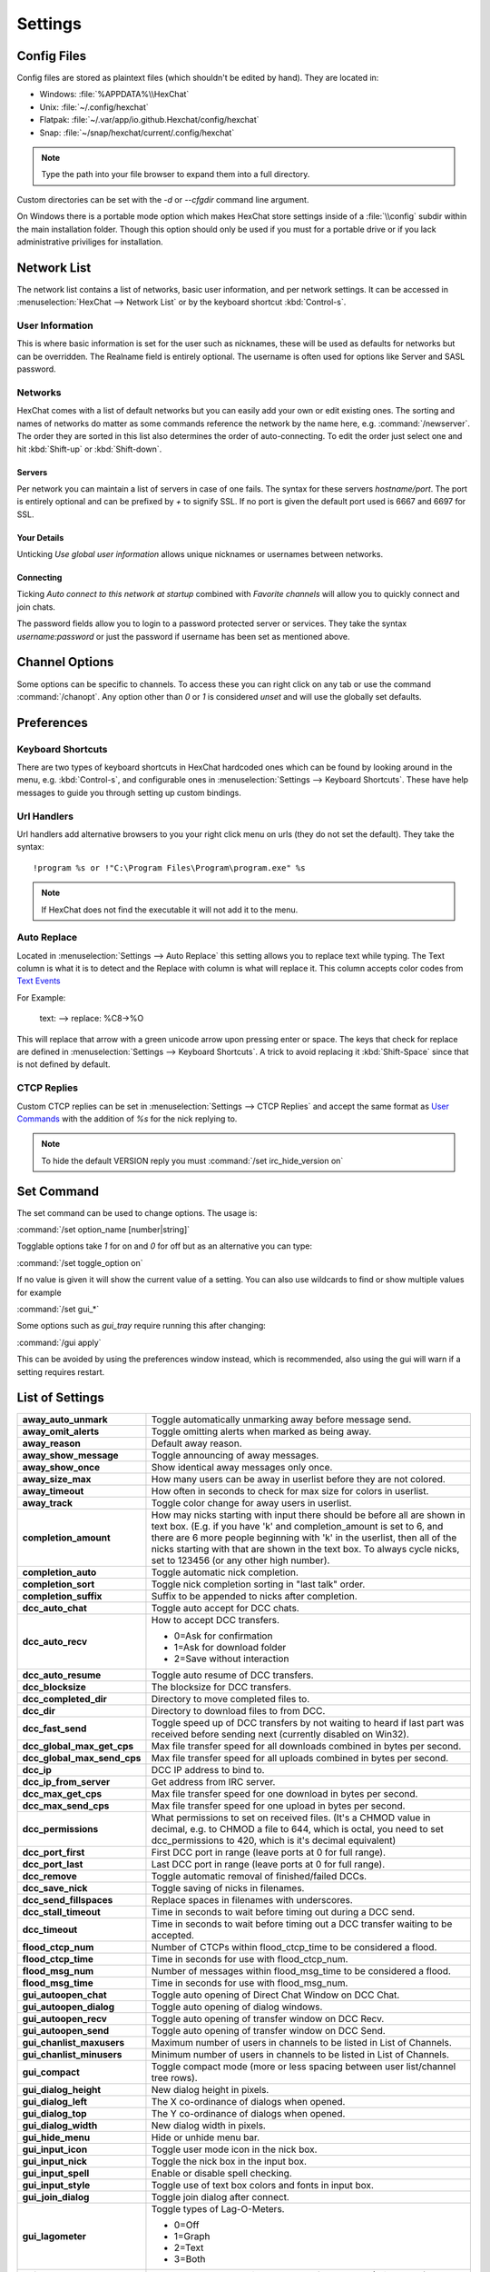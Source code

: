 Settings
========

Config Files
------------

Config files are stored as plaintext files (which shouldn't be edited by hand). They are located in:

- Windows: :file:`%APPDATA%\\HexChat`
- Unix: :file:`~/.config/hexchat`
- Flatpak: :file:`~/.var/app/io.github.Hexchat/config/hexchat`
- Snap: :file:`~/snap/hexchat/current/.config/hexchat`

.. note::

    Type the path into your file browser to expand them into a full directory.

Custom directories can be set with the `-d` or `--cfgdir` command line argument.

On Windows there is a portable mode option which makes HexChat store settings inside of a :file:`\\config` subdir within the main installation folder. Though this option should only be used if you must for a portable drive or if you lack administrative priviliges for installation.

Network List
------------

The network list contains a list of networks, basic user information, and per network settings. It can be accessed in :menuselection:`HexChat --> Network List` or by the keyboard shortcut :kbd:`Control-s`.

User Information
~~~~~~~~~~~~~~~~

This is where basic information is set for the user such as nicknames, these will be used as defaults for networks but can be overridden. The Realname field is entirely optional. The username is often used for options like Server and SASL password.

Networks
~~~~~~~~

HexChat comes with a list of default networks but you can easily add your own or edit existing ones. The sorting and names of networks do matter as some commands reference the network by the name here, e.g. :command:`/newserver`. The order they are sorted in this list also determines the order of auto-connecting. To edit the order just select one and hit :kbd:`Shift-up` or :kbd:`Shift-down`.


Servers
^^^^^^^

Per network you can maintain a list of servers in case of one fails. The syntax for these servers *hostname/port*. The port is entirely optional and can be prefixed by *+* to signify SSL. If no port is given the default port used is 6667 and 6697 for SSL.

Your Details
^^^^^^^^^^^^

Unticking *Use global user information* allows unique nicknames or usernames between networks.

Connecting
^^^^^^^^^^

Ticking *Auto connect to this network at startup* combined with *Favorite channels* will allow you to quickly connect and join chats.

The password fields allow you to login to a password protected server or services. They take the syntax *username:password* or just the password if username has been set as mentioned above.

.. seealso::

    See the `FAQ <faq.html#why-does-hexchat-join-channels-before-identifying>`_ if you have trouble identifying before join.

Channel Options
---------------

Some options can be specific to channels. To access these you can right click on any tab or use the command :command:`/chanopt`. Any option other than *0* or *1* is considered *unset* and will use the globally set defaults.

Preferences
-----------

Keyboard Shortcuts
~~~~~~~~~~~~~~~~~~

There are two types of keyboard shortcuts in HexChat hardcoded ones which can be found by looking around in the menu, e.g. :kbd:`Control-s`, and configurable ones in :menuselection:`Settings --> Keyboard Shortcuts`. These have help messages to guide you through setting up custom bindings.

Url Handlers
~~~~~~~~~~~~

Url handlers add alternative browsers to you your right click menu on urls (they do not set the default). They take the syntax::

    !program %s or !"C:\Program Files\Program\program.exe" %s

.. note::

    If HexChat does not find the executable it will not add it to the menu.

Auto Replace
~~~~~~~~~~~~

Located in :menuselection:`Settings --> Auto Replace` this setting allows you to replace text while typing. The Text column is what it is to detect and the Replace with column is what will replace it. This column accepts color codes from `Text Events <appearance.html#text-events>`_

For Example:

    text: -->  replace: %C8→%O

This will replace that arrow with a green unicode arrow upon pressing enter or space. The keys that check for replace are defined in :menuselection:`Settings --> Keyboard Shortcuts`. A trick to avoid replacing it :kbd:`Shift-Space` since that is not defined by default.

CTCP Replies
~~~~~~~~~~~~

Custom CTCP replies can be set in :menuselection:`Settings --> CTCP Replies` and accept the same format as `User Commands <commands.html#user-commands>`_ with the addition of *%s* for the nick replying to.

.. note::

    To hide the default VERSION reply you must :command:`/set irc_hide_version on`

Set Command
-----------

The set command can be used to change options. The usage is:

:command:`/set option_name [number|string]`

Togglable options take *1* for on and *0* for off but as an alternative you can type:

:command:`/set toggle_option on`

If no value is given it will show the current value of a setting. You can also use wildcards
to find or show multiple values for example

:command:`/set gui_*`

Some options such as *gui_tray* require running this after changing:

:command:`/gui apply`

This can be avoided by using the preferences window instead, which is recommended, also using the gui will warn if a setting requires restart.


.. _settings_list:

List of Settings
----------------

+------------------------------------+-------------------------------------------------------------------------------------------------------------------------------------------------------------------------------------------------------------------------------------------------------------------+
| **away\_auto\_unmark**             | Toggle automatically unmarking away before message send.                                                                                                                                                                                                          |
+------------------------------------+-------------------------------------------------------------------------------------------------------------------------------------------------------------------------------------------------------------------------------------------------------------------+
| **away\_omit\_alerts**             | Toggle omitting alerts when marked as being away.                                                                                                                                                                                                                 |
+------------------------------------+-------------------------------------------------------------------------------------------------------------------------------------------------------------------------------------------------------------------------------------------------------------------+
| **away\_reason**                   | Default away reason.                                                                                                                                                                                                                                              |
+------------------------------------+-------------------------------------------------------------------------------------------------------------------------------------------------------------------------------------------------------------------------------------------------------------------+
| **away\_show\_message**            | Toggle announcing of away messages.                                                                                                                                                                                                                               |
+------------------------------------+-------------------------------------------------------------------------------------------------------------------------------------------------------------------------------------------------------------------------------------------------------------------+
| **away\_show\_once**               | Show identical away messages only once.                                                                                                                                                                                                                           |
+------------------------------------+-------------------------------------------------------------------------------------------------------------------------------------------------------------------------------------------------------------------------------------------------------------------+
| **away\_size\_max**                | How many users can be away in userlist before they are not colored.                                                                                                                                                                                               |
+------------------------------------+-------------------------------------------------------------------------------------------------------------------------------------------------------------------------------------------------------------------------------------------------------------------+
| **away\_timeout**                  | How often in seconds to check for max size for colors in userlist.                                                                                                                                                                                                |
+------------------------------------+-------------------------------------------------------------------------------------------------------------------------------------------------------------------------------------------------------------------------------------------------------------------+
| **away\_track**                    | Toggle color change for away users in userlist.                                                                                                                                                                                                                   |
+------------------------------------+-------------------------------------------------------------------------------------------------------------------------------------------------------------------------------------------------------------------------------------------------------------------+
| **completion\_amount**             | How may nicks starting with input there should be before all are shown in text box.                                                                                                                                                                               |
|                                    | (E.g. if you have 'k' and completion\_amount is set to 6, and there are 6 more people beginning with 'k' in the userlist, then all of the nicks starting with that are shown in the text box. To always cycle nicks, set to 123456 (or any other high number).    |
+------------------------------------+-------------------------------------------------------------------------------------------------------------------------------------------------------------------------------------------------------------------------------------------------------------------+
| **completion\_auto**               | Toggle automatic nick completion.                                                                                                                                                                                                                                 |
+------------------------------------+-------------------------------------------------------------------------------------------------------------------------------------------------------------------------------------------------------------------------------------------------------------------+
| **completion\_sort**               | Toggle nick completion sorting in "last talk" order.                                                                                                                                                                                                              |
+------------------------------------+-------------------------------------------------------------------------------------------------------------------------------------------------------------------------------------------------------------------------------------------------------------------+
| **completion\_suffix**             | Suffix to be appended to nicks after completion.                                                                                                                                                                                                                  |
+------------------------------------+-------------------------------------------------------------------------------------------------------------------------------------------------------------------------------------------------------------------------------------------------------------------+
| **dcc\_auto\_chat**                | Toggle auto accept for DCC chats.                                                                                                                                                                                                                                 |
+------------------------------------+-------------------------------------------------------------------------------------------------------------------------------------------------------------------------------------------------------------------------------------------------------------------+
| **dcc\_auto\_recv**                | How to accept DCC transfers.                                                                                                                                                                                                                                      |
|                                    |                                                                                                                                                                                                                                                                   |
|                                    | - 0=Ask for confirmation                                                                                                                                                                                                                                          |
|                                    | - 1=Ask for download folder                                                                                                                                                                                                                                       |
|                                    | - 2=Save without interaction                                                                                                                                                                                                                                      |
+------------------------------------+-------------------------------------------------------------------------------------------------------------------------------------------------------------------------------------------------------------------------------------------------------------------+
| **dcc\_auto\_resume**              | Toggle auto resume of DCC transfers.                                                                                                                                                                                                                              |
+------------------------------------+-------------------------------------------------------------------------------------------------------------------------------------------------------------------------------------------------------------------------------------------------------------------+
| **dcc\_blocksize**                 | The blocksize for DCC transfers.                                                                                                                                                                                                                                  |
+------------------------------------+-------------------------------------------------------------------------------------------------------------------------------------------------------------------------------------------------------------------------------------------------------------------+
| **dcc\_completed\_dir**            | Directory to move completed files to.                                                                                                                                                                                                                             |
+------------------------------------+-------------------------------------------------------------------------------------------------------------------------------------------------------------------------------------------------------------------------------------------------------------------+
| **dcc\_dir**                       | Directory to download files to from DCC.                                                                                                                                                                                                                          |
+------------------------------------+-------------------------------------------------------------------------------------------------------------------------------------------------------------------------------------------------------------------------------------------------------------------+
| **dcc\_fast\_send**                | Toggle speed up of DCC transfers by not waiting to heard if last part was received before sending next (currently disabled on Win32).                                                                                                                             |
+------------------------------------+-------------------------------------------------------------------------------------------------------------------------------------------------------------------------------------------------------------------------------------------------------------------+
| **dcc\_global\_max\_get\_cps**     | Max file transfer speed for all downloads combined in bytes per second.                                                                                                                                                                                           |
+------------------------------------+-------------------------------------------------------------------------------------------------------------------------------------------------------------------------------------------------------------------------------------------------------------------+
| **dcc\_global\_max\_send\_cps**    | Max file transfer speed for all uploads combined in bytes per second.                                                                                                                                                                                             |
+------------------------------------+-------------------------------------------------------------------------------------------------------------------------------------------------------------------------------------------------------------------------------------------------------------------+
| **dcc\_ip**                        | DCC IP address to bind to.                                                                                                                                                                                                                                        |
+------------------------------------+-------------------------------------------------------------------------------------------------------------------------------------------------------------------------------------------------------------------------------------------------------------------+
| **dcc\_ip\_from\_server**          | Get address from IRC server.                                                                                                                                                                                                                                      |
+------------------------------------+-------------------------------------------------------------------------------------------------------------------------------------------------------------------------------------------------------------------------------------------------------------------+
| **dcc\_max\_get\_cps**             | Max file transfer speed for one download in bytes per second.                                                                                                                                                                                                     |
+------------------------------------+-------------------------------------------------------------------------------------------------------------------------------------------------------------------------------------------------------------------------------------------------------------------+
| **dcc\_max\_send\_cps**            | Max file transfer speed for one upload in bytes per second.                                                                                                                                                                                                       |
+------------------------------------+-------------------------------------------------------------------------------------------------------------------------------------------------------------------------------------------------------------------------------------------------------------------+
| **dcc\_permissions**               | What permissions to set on received files.                                                                                                                                                                                                                        |
|                                    | (It's a CHMOD value in decimal, e.g. to CHMOD a file to 644, which is octal, you need to set dcc\_permissions to 420, which is it's decimal equivalent)                                                                                                           |
+------------------------------------+-------------------------------------------------------------------------------------------------------------------------------------------------------------------------------------------------------------------------------------------------------------------+
| **dcc\_port\_first**               | First DCC port in range (leave ports at 0 for full range).                                                                                                                                                                                                        |
+------------------------------------+-------------------------------------------------------------------------------------------------------------------------------------------------------------------------------------------------------------------------------------------------------------------+
| **dcc\_port\_last**                | Last DCC port in range (leave ports at 0 for full range).                                                                                                                                                                                                         |
+------------------------------------+-------------------------------------------------------------------------------------------------------------------------------------------------------------------------------------------------------------------------------------------------------------------+
| **dcc\_remove**                    | Toggle automatic removal of finished/failed DCCs.                                                                                                                                                                                                                 |
+------------------------------------+-------------------------------------------------------------------------------------------------------------------------------------------------------------------------------------------------------------------------------------------------------------------+
| **dcc\_save\_nick**                | Toggle saving of nicks in filenames.                                                                                                                                                                                                                              |
+------------------------------------+-------------------------------------------------------------------------------------------------------------------------------------------------------------------------------------------------------------------------------------------------------------------+
| **dcc\_send\_fillspaces**          | Replace spaces in filenames with underscores.                                                                                                                                                                                                                     |
+------------------------------------+-------------------------------------------------------------------------------------------------------------------------------------------------------------------------------------------------------------------------------------------------------------------+
| **dcc\_stall\_timeout**            | Time in seconds to wait before timing out during a DCC send.                                                                                                                                                                                                      |
+------------------------------------+-------------------------------------------------------------------------------------------------------------------------------------------------------------------------------------------------------------------------------------------------------------------+
| **dcc\_timeout**                   | Time in seconds to wait before timing out a DCC transfer waiting to be accepted.                                                                                                                                                                                  |
+------------------------------------+-------------------------------------------------------------------------------------------------------------------------------------------------------------------------------------------------------------------------------------------------------------------+
| **flood\_ctcp\_num**               | Number of CTCPs within flood\_ctcp\_time to be considered a flood.                                                                                                                                                                                                |
+------------------------------------+-------------------------------------------------------------------------------------------------------------------------------------------------------------------------------------------------------------------------------------------------------------------+
| **flood\_ctcp\_time**              | Time in seconds for use with flood\_ctcp\_num.                                                                                                                                                                                                                    |
+------------------------------------+-------------------------------------------------------------------------------------------------------------------------------------------------------------------------------------------------------------------------------------------------------------------+
| **flood\_msg\_num**                | Number of messages within flood\_msg\_time to be considered a flood.                                                                                                                                                                                              |
+------------------------------------+-------------------------------------------------------------------------------------------------------------------------------------------------------------------------------------------------------------------------------------------------------------------+
| **flood\_msg\_time**               | Time in seconds for use with flood\_msg\_num.                                                                                                                                                                                                                     |
+------------------------------------+-------------------------------------------------------------------------------------------------------------------------------------------------------------------------------------------------------------------------------------------------------------------+
| **gui\_autoopen\_chat**            | Toggle auto opening of Direct Chat Window on DCC Chat.                                                                                                                                                                                                            |
+------------------------------------+-------------------------------------------------------------------------------------------------------------------------------------------------------------------------------------------------------------------------------------------------------------------+
| **gui\_autoopen\_dialog**          | Toggle auto opening of dialog windows.                                                                                                                                                                                                                            |
+------------------------------------+-------------------------------------------------------------------------------------------------------------------------------------------------------------------------------------------------------------------------------------------------------------------+
| **gui\_autoopen\_recv**            | Toggle auto opening of transfer window on DCC Recv.                                                                                                                                                                                                               |
+------------------------------------+-------------------------------------------------------------------------------------------------------------------------------------------------------------------------------------------------------------------------------------------------------------------+
| **gui\_autoopen\_send**            | Toggle auto opening of transfer window on DCC Send.                                                                                                                                                                                                               |
+------------------------------------+-------------------------------------------------------------------------------------------------------------------------------------------------------------------------------------------------------------------------------------------------------------------+
| **gui\_chanlist\_maxusers**        | Maximum number of users in channels to be listed in List of Channels.                                                                                                                                                                                             |
+------------------------------------+-------------------------------------------------------------------------------------------------------------------------------------------------------------------------------------------------------------------------------------------------------------------+
| **gui\_chanlist\_minusers**        | Minimum number of users in channels to be listed in List of Channels.                                                                                                                                                                                             |
+------------------------------------+-------------------------------------------------------------------------------------------------------------------------------------------------------------------------------------------------------------------------------------------------------------------+
| **gui\_compact**                   | Toggle compact mode (more or less spacing between user list/channel tree rows).                                                                                                                                                                                   |
+------------------------------------+-------------------------------------------------------------------------------------------------------------------------------------------------------------------------------------------------------------------------------------------------------------------+
| **gui\_dialog\_height**            | New dialog height in pixels.                                                                                                                                                                                                                                      |
+------------------------------------+-------------------------------------------------------------------------------------------------------------------------------------------------------------------------------------------------------------------------------------------------------------------+
| **gui\_dialog\_left**              | The X co-ordinance of dialogs when opened.                                                                                                                                                                                                                        |
+------------------------------------+-------------------------------------------------------------------------------------------------------------------------------------------------------------------------------------------------------------------------------------------------------------------+
| **gui\_dialog\_top**               | The Y co-ordinance of dialogs when opened.                                                                                                                                                                                                                        |
+------------------------------------+-------------------------------------------------------------------------------------------------------------------------------------------------------------------------------------------------------------------------------------------------------------------+
| **gui\_dialog\_width**             | New dialog width in pixels.                                                                                                                                                                                                                                       |
+------------------------------------+-------------------------------------------------------------------------------------------------------------------------------------------------------------------------------------------------------------------------------------------------------------------+
| **gui\_hide\_menu**                | Hide or unhide menu bar.                                                                                                                                                                                                                                          |
+------------------------------------+-------------------------------------------------------------------------------------------------------------------------------------------------------------------------------------------------------------------------------------------------------------------+
| **gui\_input\_icon**               | Toggle user mode icon in the nick box.                                                                                                                                                                                                                            |
+------------------------------------+-------------------------------------------------------------------------------------------------------------------------------------------------------------------------------------------------------------------------------------------------------------------+
| **gui\_input\_nick**               | Toggle the nick box in the input box.                                                                                                                                                                                                                             |
+------------------------------------+-------------------------------------------------------------------------------------------------------------------------------------------------------------------------------------------------------------------------------------------------------------------+
| **gui\_input\_spell**              | Enable or disable spell checking.                                                                                                                                                                                                                                 |
+------------------------------------+-------------------------------------------------------------------------------------------------------------------------------------------------------------------------------------------------------------------------------------------------------------------+
| **gui\_input\_style**              | Toggle use of text box colors and fonts in input box.                                                                                                                                                                                                             |
+------------------------------------+-------------------------------------------------------------------------------------------------------------------------------------------------------------------------------------------------------------------------------------------------------------------+
| **gui\_join\_dialog**              | Toggle join dialog after connect.                                                                                                                                                                                                                                 |
+------------------------------------+-------------------------------------------------------------------------------------------------------------------------------------------------------------------------------------------------------------------------------------------------------------------+
| **gui\_lagometer**                 | Toggle types of Lag-O-Meters.                                                                                                                                                                                                                                     |
|                                    |                                                                                                                                                                                                                                                                   |
|                                    | - 0=Off                                                                                                                                                                                                                                                           |
|                                    | - 1=Graph                                                                                                                                                                                                                                                         |
|                                    | - 2=Text                                                                                                                                                                                                                                                          |
|                                    | - 3=Both                                                                                                                                                                                                                                                          |
+------------------------------------+-------------------------------------------------------------------------------------------------------------------------------------------------------------------------------------------------------------------------------------------------------------------+
| **gui\_lang**                      | Set GUI language. Possible values are from 0 to 50 (Win32 only).                                                                                                                                                                                                  |
+------------------------------------+-------------------------------------------------------------------------------------------------------------------------------------------------------------------------------------------------------------------------------------------------------------------+
| **gui\_mode\_buttons**             | Toggle mode buttons.                                                                                                                                                                                                                                              |
+------------------------------------+-------------------------------------------------------------------------------------------------------------------------------------------------------------------------------------------------------------------------------------------------------------------+
| **gui\_pane\_left\_size**          | Change size left pane.                                                                                                                                                                                                                                            |
+------------------------------------+-------------------------------------------------------------------------------------------------------------------------------------------------------------------------------------------------------------------------------------------------------------------+
| **gui\_pane\_right\_size**         | Change size right pane.                                                                                                                                                                                                                                           |
+------------------------------------+-------------------------------------------------------------------------------------------------------------------------------------------------------------------------------------------------------------------------------------------------------------------+
| **gui\_pane\_divider\_position**   | Saves position of divider when channel switcher and user list are on the same side.                                                                                                                                                                               |
+------------------------------------+-------------------------------------------------------------------------------------------------------------------------------------------------------------------------------------------------------------------------------------------------------------------+
| **gui\_pane\_right\_size\_min**    | FIXME                                                                                                                                                                                                                                                             |
+------------------------------------+-------------------------------------------------------------------------------------------------------------------------------------------------------------------------------------------------------------------------------------------------------------------+
| **gui\_quit\_dialog**              | Toggle quit dialog.                                                                                                                                                                                                                                               |
+------------------------------------+-------------------------------------------------------------------------------------------------------------------------------------------------------------------------------------------------------------------------------------------------------------------+
| **gui\_slist\_fav**                | Toggle showing favorites only in network list.                                                                                                                                                                                                                    |
+------------------------------------+-------------------------------------------------------------------------------------------------------------------------------------------------------------------------------------------------------------------------------------------------------------------+
| **gui\_slist\_select**             | The number of the server to select by default in the server list starting at 0. (E.g. to select the 67th server, set it to 66)                                                                                                                                    |
+------------------------------------+-------------------------------------------------------------------------------------------------------------------------------------------------------------------------------------------------------------------------------------------------------------------+
| **gui\_slist\_skip**               | Toggle server list on startup.                                                                                                                                                                                                                                    |
+------------------------------------+-------------------------------------------------------------------------------------------------------------------------------------------------------------------------------------------------------------------------------------------------------------------+
| **gui\_tab\_chans**                | Open channels in tabs instead of windows.                                                                                                                                                                                                                         |
+------------------------------------+-------------------------------------------------------------------------------------------------------------------------------------------------------------------------------------------------------------------------------------------------------------------+
| **gui\_tab\_dialogs**              | Open dialogs in tabs instead of windows.                                                                                                                                                                                                                          |
+------------------------------------+-------------------------------------------------------------------------------------------------------------------------------------------------------------------------------------------------------------------------------------------------------------------+
| **gui\_tab\_dots**                 | Toggle dotted lines in the channel tree.                                                                                                                                                                                                                          |
+------------------------------------+-------------------------------------------------------------------------------------------------------------------------------------------------------------------------------------------------------------------------------------------------------------------+
| **gui\_tab\_icons**                | Toggle channel tree icons.                                                                                                                                                                                                                                        |
+------------------------------------+-------------------------------------------------------------------------------------------------------------------------------------------------------------------------------------------------------------------------------------------------------------------+
| **gui\_tab\_layout**               | Use treeview or tabs.                                                                                                                                                                                                                                             |
|                                    |                                                                                                                                                                                                                                                                   |
|                                    | - 0=Tabs                                                                                                                                                                                                                                                          |
|                                    | - 2=Treeview                                                                                                                                                                                                                                                      |
+------------------------------------+-------------------------------------------------------------------------------------------------------------------------------------------------------------------------------------------------------------------------------------------------------------------+
| **gui\_tab\_newtofront**           | When to focus new tabs.                                                                                                                                                                                                                                           |
|                                    |                                                                                                                                                                                                                                                                   |
|                                    | - 0=Never                                                                                                                                                                                                                                                         |
|                                    | - 1=Always                                                                                                                                                                                                                                                        |
|                                    | - 2=Only on requested tabs                                                                                                                                                                                                                                        |
+------------------------------------+-------------------------------------------------------------------------------------------------------------------------------------------------------------------------------------------------------------------------------------------------------------------+
| **gui\_tab\_pos**                  | Set position of tabs.                                                                                                                                                                                                                                             |
|                                    |                                                                                                                                                                                                                                                                   |
|                                    | - 1=Left-Upper                                                                                                                                                                                                                                                    |
|                                    | - 2=Left                                                                                                                                                                                                                                                          |
|                                    | - 3=Right-Upper                                                                                                                                                                                                                                                   |
|                                    | - 4=Right                                                                                                                                                                                                                                                         |
|                                    | - 5=Top                                                                                                                                                                                                                                                           |
|                                    | - 6=Bottom                                                                                                                                                                                                                                                        |
|                                    | - 7=Hidden                                                                                                                                                                                                                                                        |
+------------------------------------+-------------------------------------------------------------------------------------------------------------------------------------------------------------------------------------------------------------------------------------------------------------------+
| **gui\_tab\_server**               | Open an extra tab for server messages.                                                                                                                                                                                                                            |
+------------------------------------+-------------------------------------------------------------------------------------------------------------------------------------------------------------------------------------------------------------------------------------------------------------------+
| **gui\_tab\_small**                | Set small tabs.                                                                                                                                                                                                                                                   |
|                                    |                                                                                                                                                                                                                                                                   |
|                                    | - 0=Off                                                                                                                                                                                                                                                           |
|                                    | - 1=Small tabs                                                                                                                                                                                                                                                    |
|                                    | - 2=Extra small tabs                                                                                                                                                                                                                                              |
+------------------------------------+-------------------------------------------------------------------------------------------------------------------------------------------------------------------------------------------------------------------------------------------------------------------+
| **gui\_tab\_sort**                 | Toggle alphabetical sorting of tabs.                                                                                                                                                                                                                              |
+------------------------------------+-------------------------------------------------------------------------------------------------------------------------------------------------------------------------------------------------------------------------------------------------------------------+
| **gui\_tab\_trunc**                | Number or letters to shorten tab names to.                                                                                                                                                                                                                        |
+------------------------------------+-------------------------------------------------------------------------------------------------------------------------------------------------------------------------------------------------------------------------------------------------------------------+
| **gui\_tab\_utils**                | Open utils in tabs instead of windows.                                                                                                                                                                                                                            |
+------------------------------------+-------------------------------------------------------------------------------------------------------------------------------------------------------------------------------------------------------------------------------------------------------------------+
| **gui\_throttlemeter**             | Toggle types of throttle meters.                                                                                                                                                                                                                                  |
|                                    |                                                                                                                                                                                                                                                                   |
|                                    | - 0=Off                                                                                                                                                                                                                                                           |
|                                    | - 1=Graph                                                                                                                                                                                                                                                         |
|                                    | - 2=Text                                                                                                                                                                                                                                                          |
|                                    | - 3=Both                                                                                                                                                                                                                                                          |
+------------------------------------+-------------------------------------------------------------------------------------------------------------------------------------------------------------------------------------------------------------------------------------------------------------------+
| **gui\_topicbar**                  | Toggle topic bar.                                                                                                                                                                                                                                                 |
+------------------------------------+-------------------------------------------------------------------------------------------------------------------------------------------------------------------------------------------------------------------------------------------------------------------+
| **gui\_tray**                      | Enable system tray icon.                                                                                                                                                                                                                                          |
+------------------------------------+-------------------------------------------------------------------------------------------------------------------------------------------------------------------------------------------------------------------------------------------------------------------+
| **gui\_tray\_away**                | Automatically mark away/back when the tray is toggled.                                                                                                                                                                                                            |
+------------------------------------+-------------------------------------------------------------------------------------------------------------------------------------------------------------------------------------------------------------------------------------------------------------------+
| **gui\_tray\_blink**               | Toggle tray icon blinking or using static images.                                                                                                                                                                                                                 |
+------------------------------------+-------------------------------------------------------------------------------------------------------------------------------------------------------------------------------------------------------------------------------------------------------------------+
| **gui\_tray\_close**               | Close to tray.                                                                                                                                                                                                                                                    |
+------------------------------------+-------------------------------------------------------------------------------------------------------------------------------------------------------------------------------------------------------------------------------------------------------------------+
| **gui\_tray\_minimize**            | Minimize to tray.                                                                                                                                                                                                                                                 |
+------------------------------------+-------------------------------------------------------------------------------------------------------------------------------------------------------------------------------------------------------------------------------------------------------------------+
| **gui\_tray\_quiet**               | Only show tray balloons when hidden or iconified.                                                                                                                                                                                                                 |
+------------------------------------+-------------------------------------------------------------------------------------------------------------------------------------------------------------------------------------------------------------------------------------------------------------------+
| **gui\_ulist\_buttons**            | Toggle userlist buttons.                                                                                                                                                                                                                                          |
+------------------------------------+-------------------------------------------------------------------------------------------------------------------------------------------------------------------------------------------------------------------------------------------------------------------+
| **gui\_ulist\_count**              | Toggle displaying user count on top of the user list.                                                                                                                                                                                                             |
+------------------------------------+-------------------------------------------------------------------------------------------------------------------------------------------------------------------------------------------------------------------------------------------------------------------+
| **gui\_ulist\_doubleclick**        | Command to run upon double click of user in userlist.                                                                                                                                                                                                             |
+------------------------------------+-------------------------------------------------------------------------------------------------------------------------------------------------------------------------------------------------------------------------------------------------------------------+
| **gui\_ulist\_hide**               | Hides userlist.                                                                                                                                                                                                                                                   |
+------------------------------------+-------------------------------------------------------------------------------------------------------------------------------------------------------------------------------------------------------------------------------------------------------------------+
| **gui\_ulist\_icons**              | Toggle use of icons instead of text symbols in user list.                                                                                                                                                                                                         |
+------------------------------------+-------------------------------------------------------------------------------------------------------------------------------------------------------------------------------------------------------------------------------------------------------------------+
| **gui\_ulist\_pos**                | Set userlist position.                                                                                                                                                                                                                                            |
|                                    |                                                                                                                                                                                                                                                                   |
|                                    | - 1=Left-Upper                                                                                                                                                                                                                                                    |
|                                    | - 2=Left-Lower                                                                                                                                                                                                                                                    |
|                                    | - 3=Right-Upper                                                                                                                                                                                                                                                   |
|                                    | - 4=Right-Lower                                                                                                                                                                                                                                                   |
+------------------------------------+-------------------------------------------------------------------------------------------------------------------------------------------------------------------------------------------------------------------------------------------------------------------+
| **gui\_ulist\_resizable**          | Toggle resizable userlist.                                                                                                                                                                                                                                        |
+------------------------------------+-------------------------------------------------------------------------------------------------------------------------------------------------------------------------------------------------------------------------------------------------------------------+
| **gui\_ulist\_show\_hosts**        | Toggle user's hosts displaying in userlist. (requires irc_who_join)                                                                                                                                                                                               |
+------------------------------------+-------------------------------------------------------------------------------------------------------------------------------------------------------------------------------------------------------------------------------------------------------------------+
| **gui\_ulist\_sort**               | How to sort users in the userlist.                                                                                                                                                                                                                                |
|                                    |                                                                                                                                                                                                                                                                   |
|                                    | - 0=A-Z with Ops first                                                                                                                                                                                                                                            |
|                                    | - 1=A-Z                                                                                                                                                                                                                                                           |
|                                    | - 2=A-Z with Ops last                                                                                                                                                                                                                                             |
|                                    | - 3=Z-A                                                                                                                                                                                                                                                           |
|                                    | - 4=Unsorted                                                                                                                                                                                                                                                      |
+------------------------------------+-------------------------------------------------------------------------------------------------------------------------------------------------------------------------------------------------------------------------------------------------------------------+
| **gui\_ulist\_style**              | Toggle use of text box colors and fonts in userlist.                                                                                                                                                                                                              |
+------------------------------------+-------------------------------------------------------------------------------------------------------------------------------------------------------------------------------------------------------------------------------------------------------------------+
| **gui\_url\_mod**                  | How to handle URLs when clicked. (And what to hold.)                                                                                                                                                                                                              |
|                                    |                                                                                                                                                                                                                                                                   |
|                                    | - 0=Left Click Only                                                                                                                                                                                                                                               |
|                                    | - 1=Shift                                                                                                                                                                                                                                                         |
|                                    | - 2=Caps Lock                                                                                                                                                                                                                                                     |
|                                    | - 4=CTRL                                                                                                                                                                                                                                                          |
|                                    | - 8=ALT                                                                                                                                                                                                                                                           |
+------------------------------------+-------------------------------------------------------------------------------------------------------------------------------------------------------------------------------------------------------------------------------------------------------------------+
| **gui\_usermenu**                  | Toggle editable usermenu.                                                                                                                                                                                                                                         |
+------------------------------------+-------------------------------------------------------------------------------------------------------------------------------------------------------------------------------------------------------------------------------------------------------------------+
| **gui\_win\_height**               | Main window height in pixels.                                                                                                                                                                                                                                     |
+------------------------------------+-------------------------------------------------------------------------------------------------------------------------------------------------------------------------------------------------------------------------------------------------------------------+
| **gui\_win\_left**                 | The X co-ordinance of main window when opened.                                                                                                                                                                                                                    |
+------------------------------------+-------------------------------------------------------------------------------------------------------------------------------------------------------------------------------------------------------------------------------------------------------------------+
| **gui\_win\_modes**                | Show channel modes in title bar.                                                                                                                                                                                                                                  |
+------------------------------------+-------------------------------------------------------------------------------------------------------------------------------------------------------------------------------------------------------------------------------------------------------------------+
| **gui\_win\_save**                 | Toggles saving of state on exit.                                                                                                                                                                                                                                  |
+------------------------------------+-------------------------------------------------------------------------------------------------------------------------------------------------------------------------------------------------------------------------------------------------------------------+
| **gui\_win\_state**                | Default state of the main window.                                                                                                                                                                                                                                 |
|                                    |                                                                                                                                                                                                                                                                   |
|                                    | - 0=Not Maximized                                                                                                                                                                                                                                                 |
|                                    | - 1=Maximized                                                                                                                                                                                                                                                     |
+------------------------------------+-------------------------------------------------------------------------------------------------------------------------------------------------------------------------------------------------------------------------------------------------------------------+
| **gui\_win\_swap**                 | Swap the middle and left panes (allows side-by-side userlist/tree).                                                                                                                                                                                               |
+------------------------------------+-------------------------------------------------------------------------------------------------------------------------------------------------------------------------------------------------------------------------------------------------------------------+
| **gui\_win\_top**                  | The Y co-ordinance of main window when opened.                                                                                                                                                                                                                    |
+------------------------------------+-------------------------------------------------------------------------------------------------------------------------------------------------------------------------------------------------------------------------------------------------------------------+
| **gui\_win\_ucount**               | Show number of users in title bar.                                                                                                                                                                                                                                |
+------------------------------------+-------------------------------------------------------------------------------------------------------------------------------------------------------------------------------------------------------------------------------------------------------------------+
| **gui\_win\_width**                | Main window width in pixels.                                                                                                                                                                                                                                      |
+------------------------------------+-------------------------------------------------------------------------------------------------------------------------------------------------------------------------------------------------------------------------------------------------------------------+
| **identd**                         | Toggle internal IDENTD (Win32 only).                                                                                                                                                                                                                              |
+------------------------------------+-------------------------------------------------------------------------------------------------------------------------------------------------------------------------------------------------------------------------------------------------------------------+
| **input\_balloon\_chans**          | Show tray balloons on channel messages.                                                                                                                                                                                                                           |
+------------------------------------+-------------------------------------------------------------------------------------------------------------------------------------------------------------------------------------------------------------------------------------------------------------------+
| **input\_balloon\_hilight**        | Show tray balloons on highlighted messages.                                                                                                                                                                                                                       |
+------------------------------------+-------------------------------------------------------------------------------------------------------------------------------------------------------------------------------------------------------------------------------------------------------------------+
| **input\_balloon\_priv**           | Show tray balloons on private messages.                                                                                                                                                                                                                           |
+------------------------------------+-------------------------------------------------------------------------------------------------------------------------------------------------------------------------------------------------------------------------------------------------------------------+
| **input\_balloon\_time**           | How long balloon messages should be displayed. (2.8.8+)                                                                                                                                                                                                           |
+------------------------------------+-------------------------------------------------------------------------------------------------------------------------------------------------------------------------------------------------------------------------------------------------------------------+
| **input\_beep\_chans**             | Toggle beep on channel messages.                                                                                                                                                                                                                                  |
+------------------------------------+-------------------------------------------------------------------------------------------------------------------------------------------------------------------------------------------------------------------------------------------------------------------+
| **input\_beep\_hilight**           | Toggle beep on highlighted messages.                                                                                                                                                                                                                              |
+------------------------------------+-------------------------------------------------------------------------------------------------------------------------------------------------------------------------------------------------------------------------------------------------------------------+
| **input\_beep\_priv**              | Toggle beep on private messages.                                                                                                                                                                                                                                  |
+------------------------------------+-------------------------------------------------------------------------------------------------------------------------------------------------------------------------------------------------------------------------------------------------------------------+
| **input\_command\_char**           | Character used to execute commands.                                                                                                                                                                                                                               |
|                                    | (E.g. if set to '[' then you would use commands like '[me jumps around')                                                                                                                                                                                          |
+------------------------------------+-------------------------------------------------------------------------------------------------------------------------------------------------------------------------------------------------------------------------------------------------------------------+
| **input\_filter\_beep**            | Toggle filtering of beeps sent by others.                                                                                                                                                                                                                         |
+------------------------------------+-------------------------------------------------------------------------------------------------------------------------------------------------------------------------------------------------------------------------------------------------------------------+
| **input\_flash\_chans**            | Toggle whether or not to flash taskbar on channel messages.                                                                                                                                                                                                       |
+------------------------------------+-------------------------------------------------------------------------------------------------------------------------------------------------------------------------------------------------------------------------------------------------------------------+
| **input\_flash\_hilight**          | Toggle whether or not to flash taskbar on highlighted messages.                                                                                                                                                                                                   |
+------------------------------------+-------------------------------------------------------------------------------------------------------------------------------------------------------------------------------------------------------------------------------------------------------------------+
| **input\_flash\_priv**             | Toggle whether or not to flash taskbar on private messages.                                                                                                                                                                                                       |
+------------------------------------+-------------------------------------------------------------------------------------------------------------------------------------------------------------------------------------------------------------------------------------------------------------------+
| **input\_perc\_ascii**             | Toggle interpreting of %nnn as ASCII value.                                                                                                                                                                                                                       |
+------------------------------------+-------------------------------------------------------------------------------------------------------------------------------------------------------------------------------------------------------------------------------------------------------------------+
| **input\_perc\_color**             | Toggle interpreting of %C, %B as color, bold, etc.                                                                                                                                                                                                                |
+------------------------------------+-------------------------------------------------------------------------------------------------------------------------------------------------------------------------------------------------------------------------------------------------------------------+
| **input\_tray\_chans**             | Blink tray icon on channel messages.                                                                                                                                                                                                                              |
+------------------------------------+-------------------------------------------------------------------------------------------------------------------------------------------------------------------------------------------------------------------------------------------------------------------+
| **input\_tray\_hilight**           | Blink tray icon on highlighted messages.                                                                                                                                                                                                                          |
+------------------------------------+-------------------------------------------------------------------------------------------------------------------------------------------------------------------------------------------------------------------------------------------------------------------+
| **input\_tray\_priv**              | Blink tray icon on private messages.                                                                                                                                                                                                                              |
+------------------------------------+-------------------------------------------------------------------------------------------------------------------------------------------------------------------------------------------------------------------------------------------------------------------+
| **irc\_auto\_rejoin**              | Toggle auto rejoining when kicked.                                                                                                                                                                                                                                |
+------------------------------------+-------------------------------------------------------------------------------------------------------------------------------------------------------------------------------------------------------------------------------------------------------------------+
| **irc\_reconnect\_rejoin**         | Toggle auto rejoining on auto reconnect.                                                                                                                                                                                                                          |
+------------------------------------+-------------------------------------------------------------------------------------------------------------------------------------------------------------------------------------------------------------------------------------------------------------------+
| **irc\_ban\_type**                 | The default ban type to use for all bans. (requres irc_who_join)                                                                                                                                                                                                  |
|                                    |                                                                                                                                                                                                                                                                   |
|                                    | - 0=\*!\*\@\*.host                                                                                                                                                                                                                                                |
|                                    | - 1=\*!\*\@domain                                                                                                                                                                                                                                                 |
|                                    | - 2=\*!\*user\@\*.host                                                                                                                                                                                                                                            |
|                                    | - 3=\*!\*user\@domain                                                                                                                                                                                                                                             |
+------------------------------------+-------------------------------------------------------------------------------------------------------------------------------------------------------------------------------------------------------------------------------------------------------------------+
| **irc\_conf\_mode**                | Toggle hiding of join, part and quit messages. (`More info <http://toxin.jottit.com/xchat_tips_&_tricks#09>`_)                                                                                                                                                    |
|                                    |                                                                                                                                                                                                                                                                   |
|                                    | - 0=Show join/part/quits                                                                                                                                                                                                                                          |
|                                    | - 1=Hide join/part/quits                                                                                                                                                                                                                                          |
+------------------------------------+-------------------------------------------------------------------------------------------------------------------------------------------------------------------------------------------------------------------------------------------------------------------+
| **irc\_extra\_hilight**            | Extra words to highlight on.                                                                                                                                                                                                                                      |
+------------------------------------+-------------------------------------------------------------------------------------------------------------------------------------------------------------------------------------------------------------------------------------------------------------------+
| **irc\_hide\_version**             | Toggle hiding of VERSION reply.                                                                                                                                                                                                                                   |
+------------------------------------+-------------------------------------------------------------------------------------------------------------------------------------------------------------------------------------------------------------------------------------------------------------------+
| **irc\_id\_ntext**                 | $4 in the channel message, channel message hilight and private message events if unidentified.                                                                                                                                                                    |
+------------------------------------+-------------------------------------------------------------------------------------------------------------------------------------------------------------------------------------------------------------------------------------------------------------------+
| **irc\_id\_ytext**                 | $4 in the channel message, channel message hilight and private message events if identified.                                                                                                                                                                      |
+------------------------------------+-------------------------------------------------------------------------------------------------------------------------------------------------------------------------------------------------------------------------------------------------------------------+
| **irc\_invisible**                 | Toggle invisible mode (+i).                                                                                                                                                                                                                                       |
+------------------------------------+-------------------------------------------------------------------------------------------------------------------------------------------------------------------------------------------------------------------------------------------------------------------+
| **irc\_join\_delay**               | How long to delay auto-joining a channel after connect.                                                                                                                                                                                                           |
+------------------------------------+-------------------------------------------------------------------------------------------------------------------------------------------------------------------------------------------------------------------------------------------------------------------+
| **irc\_logging**                   | Toggle logging.                                                                                                                                                                                                                                                   |
+------------------------------------+-------------------------------------------------------------------------------------------------------------------------------------------------------------------------------------------------------------------------------------------------------------------+
| **irc\_logmask**                   | Mask used to create log filenames (strftime details: `Windows <http://msdn.microsoft.com/en-us/library/fe06s4ak%28v=vs.100%29.aspx>`_ `Unix <http://linux.die.net/man/3/strftime>`_).                                                                             |
+------------------------------------+-------------------------------------------------------------------------------------------------------------------------------------------------------------------------------------------------------------------------------------------------------------------+
| **irc\_nick1**                     | First choice nick.                                                                                                                                                                                                                                                |
+------------------------------------+-------------------------------------------------------------------------------------------------------------------------------------------------------------------------------------------------------------------------------------------------------------------+
| **irc\_nick2**                     | Second choice nick.                                                                                                                                                                                                                                               |
+------------------------------------+-------------------------------------------------------------------------------------------------------------------------------------------------------------------------------------------------------------------------------------------------------------------+
| **irc\_nick3**                     | Third choice nick.                                                                                                                                                                                                                                                |
+------------------------------------+-------------------------------------------------------------------------------------------------------------------------------------------------------------------------------------------------------------------------------------------------------------------+
| **irc\_nick\_hilight**             | What nicks to highlight when they talk.                                                                                                                                                                                                                           |
+------------------------------------+-------------------------------------------------------------------------------------------------------------------------------------------------------------------------------------------------------------------------------------------------------------------+
| **irc\_notice\_pos**               | Placement of Notices:                                                                                                                                                                                                                                             |
|                                    |                                                                                                                                                                                                                                                                   |
|                                    | - 0 = Automatic                                                                                                                                                                                                                                                   |
|                                    | - 1 = Open extra (notices) tab                                                                                                                                                                                                                                    |
|                                    | - 2 = Always place in front tab                                                                                                                                                                                                                                   |
+------------------------------------+-------------------------------------------------------------------------------------------------------------------------------------------------------------------------------------------------------------------------------------------------------------------+
| **irc\_no\_hilight**               | Nicks not to highlight on.                                                                                                                                                                                                                                        |
+------------------------------------+-------------------------------------------------------------------------------------------------------------------------------------------------------------------------------------------------------------------------------------------------------------------+
| **irc\_part\_reason**              | Default reason when leaving channel.                                                                                                                                                                                                                              |
+------------------------------------+-------------------------------------------------------------------------------------------------------------------------------------------------------------------------------------------------------------------------------------------------------------------+
| **irc\_quit\_reason**              | Default quit reason.                                                                                                                                                                                                                                              |
+------------------------------------+-------------------------------------------------------------------------------------------------------------------------------------------------------------------------------------------------------------------------------------------------------------------+
| **irc\_raw\_modes**                | Toggle RAW channel modes.                                                                                                                                                                                                                                         |
+------------------------------------+-------------------------------------------------------------------------------------------------------------------------------------------------------------------------------------------------------------------------------------------------------------------+
| **irc\_real\_name**                | Real name to be sent to server.                                                                                                                                                                                                                                   |
+------------------------------------+-------------------------------------------------------------------------------------------------------------------------------------------------------------------------------------------------------------------------------------------------------------------+
| **irc\_servernotice**              | Toggle receiving of server notices.                                                                                                                                                                                                                               |
+------------------------------------+-------------------------------------------------------------------------------------------------------------------------------------------------------------------------------------------------------------------------------------------------------------------+
| **irc\_skip\_motd**                | Toggle skipping of server MOTD.                                                                                                                                                                                                                                   |
+------------------------------------+-------------------------------------------------------------------------------------------------------------------------------------------------------------------------------------------------------------------------------------------------------------------+
| **irc\_user\_name**                | Username to be sent to server.                                                                                                                                                                                                                                    |
+------------------------------------+-------------------------------------------------------------------------------------------------------------------------------------------------------------------------------------------------------------------------------------------------------------------+
| **irc\_wallops**                   | Toggle receiving wallops.                                                                                                                                                                                                                                         |
+------------------------------------+-------------------------------------------------------------------------------------------------------------------------------------------------------------------------------------------------------------------------------------------------------------------+
| **irc\_who\_join**                 | Toggle running WHO after joining channel.                                                                                                                                                                                                                         |
+------------------------------------+-------------------------------------------------------------------------------------------------------------------------------------------------------------------------------------------------------------------------------------------------------------------+
| **irc\_whois\_front**              | Toggle whois results being sent to currently active tab.                                                                                                                                                                                                          |
+------------------------------------+-------------------------------------------------------------------------------------------------------------------------------------------------------------------------------------------------------------------------------------------------------------------+
| **net\_auto\_reconnect**           | Toggle auto reconnect to server.                                                                                                                                                                                                                                  |
+------------------------------------+-------------------------------------------------------------------------------------------------------------------------------------------------------------------------------------------------------------------------------------------------------------------+
| **net\_auto\_reconnectonfail**     | Toggle auto reconnect upon failed connection. (Unix only command, not available on Windows)                                                                                                                                                                       |
+------------------------------------+-------------------------------------------------------------------------------------------------------------------------------------------------------------------------------------------------------------------------------------------------------------------+
| **net\_bind\_host**                | Network address to bind HexChat to.                                                                                                                                                                                                                               |
+------------------------------------+-------------------------------------------------------------------------------------------------------------------------------------------------------------------------------------------------------------------------------------------------------------------+
| **net\_ping\_timeout**             | How long server ping has to be to timeout.                                                                                                                                                                                                                        |
+------------------------------------+-------------------------------------------------------------------------------------------------------------------------------------------------------------------------------------------------------------------------------------------------------------------+
| **net\_proxy\_auth**               | Toggle proxy authentication.                                                                                                                                                                                                                                      |
+------------------------------------+-------------------------------------------------------------------------------------------------------------------------------------------------------------------------------------------------------------------------------------------------------------------+
| **net\_proxy\_host**               | Proxy host to use.                                                                                                                                                                                                                                                |
+------------------------------------+-------------------------------------------------------------------------------------------------------------------------------------------------------------------------------------------------------------------------------------------------------------------+
| **net\_proxy\_pass**               | Password to use if proxy authentication is turned on.                                                                                                                                                                                                             |
+------------------------------------+-------------------------------------------------------------------------------------------------------------------------------------------------------------------------------------------------------------------------------------------------------------------+
| **net\_proxy\_port**               | Port to use for proxy host.                                                                                                                                                                                                                                       |
+------------------------------------+-------------------------------------------------------------------------------------------------------------------------------------------------------------------------------------------------------------------------------------------------------------------+
| **net\_proxy\_type**               | Type of proxy to use.                                                                                                                                                                                                                                             |
|                                    |                                                                                                                                                                                                                                                                   |
|                                    | - 0=Disabled                                                                                                                                                                                                                                                      |
|                                    | - 1=Wingate                                                                                                                                                                                                                                                       |
|                                    | - 2=Socks4                                                                                                                                                                                                                                                        |
|                                    | - 3=Socks5                                                                                                                                                                                                                                                        |
|                                    | - 4=HTTP                                                                                                                                                                                                                                                          |
|                                    | - 5=MS Proxy (ISA)                                                                                                                                                                                                                                                |
+------------------------------------+-------------------------------------------------------------------------------------------------------------------------------------------------------------------------------------------------------------------------------------------------------------------+
| **net\_proxy\_use**                | What to use proxies for (if set).                                                                                                                                                                                                                                 |
|                                    |                                                                                                                                                                                                                                                                   |
|                                    | - 0=All                                                                                                                                                                                                                                                           |
|                                    | - 1=IRC Only                                                                                                                                                                                                                                                      |
|                                    | - 2=DCC Only                                                                                                                                                                                                                                                      |
+------------------------------------+-------------------------------------------------------------------------------------------------------------------------------------------------------------------------------------------------------------------------------------------------------------------+
| **net\_proxy\_user**               | Username to use if proxy authentication is turned on.                                                                                                                                                                                                             |
+------------------------------------+-------------------------------------------------------------------------------------------------------------------------------------------------------------------------------------------------------------------------------------------------------------------+
| **net\_reconnect\_delay**          | How many seconds to wait before reconnection.                                                                                                                                                                                                                     |
+------------------------------------+-------------------------------------------------------------------------------------------------------------------------------------------------------------------------------------------------------------------------------------------------------------------+
| **net\_throttle**                  | Toggle flood protection (to keep from getting kicked).                                                                                                                                                                                                            |
+------------------------------------+-------------------------------------------------------------------------------------------------------------------------------------------------------------------------------------------------------------------------------------------------------------------+
| **notify\_timeout**                | How often in seconds to check for users in your notify list.                                                                                                                                                                                                      |
+------------------------------------+-------------------------------------------------------------------------------------------------------------------------------------------------------------------------------------------------------------------------------------------------------------------+
| **notify\_whois\_online**          | Toggle performing WHOIS on users on your notify list when they come online.                                                                                                                                                                                       |
+------------------------------------+-------------------------------------------------------------------------------------------------------------------------------------------------------------------------------------------------------------------------------------------------------------------+
| **perl\_warnings**                 | Toggle perl warnings.                                                                                                                                                                                                                                             |
+------------------------------------+-------------------------------------------------------------------------------------------------------------------------------------------------------------------------------------------------------------------------------------------------------------------+
| **sound\_dir**                     | Directory where sounds are located.                                                                                                                                                                                                                               |
+------------------------------------+-------------------------------------------------------------------------------------------------------------------------------------------------------------------------------------------------------------------------------------------------------------------+
| **stamp\_log**                     | Toggle timestamps in logs.                                                                                                                                                                                                                                        |
+------------------------------------+-------------------------------------------------------------------------------------------------------------------------------------------------------------------------------------------------------------------------------------------------------------------+
| **stamp\_log\_format**             | Format to use for log timestamps (strftime details: `Windows <http://msdn.microsoft.com/en-us/library/fe06s4ak%28v=vs.100%29.aspx>`_ `Unix <http://linux.die.net/man/3/strftime>`_).                                                                              |
+------------------------------------+-------------------------------------------------------------------------------------------------------------------------------------------------------------------------------------------------------------------------------------------------------------------+
| **stamp\_text**                    | Toggle timestamps in text box.                                                                                                                                                                                                                                    |
+------------------------------------+-------------------------------------------------------------------------------------------------------------------------------------------------------------------------------------------------------------------------------------------------------------------+
| **stamp\_text\_format**            | Format to use for timestamps in textbox (strftime details: `Windows <http://msdn.microsoft.com/en-us/library/fe06s4ak%28v=vs.100%29.aspx>`_ `Unix <http://linux.die.net/man/3/strftime>`_).                                                                       |
+------------------------------------+-------------------------------------------------------------------------------------------------------------------------------------------------------------------------------------------------------------------------------------------------------------------+
| **text\_autocopy\_color**          | Toggle automatic copying of color information.                                                                                                                                                                                                                    |
+------------------------------------+-------------------------------------------------------------------------------------------------------------------------------------------------------------------------------------------------------------------------------------------------------------------+
| **text\_autocopy\_stamp**          | Toggle automatic copying of time stamps.                                                                                                                                                                                                                          |
+------------------------------------+-------------------------------------------------------------------------------------------------------------------------------------------------------------------------------------------------------------------------------------------------------------------+
| **text\_autocopy\_text**           | Toggle automatic copying of selected text.                                                                                                                                                                                                                        |
+------------------------------------+-------------------------------------------------------------------------------------------------------------------------------------------------------------------------------------------------------------------------------------------------------------------+
| **text\_background**               | Sets the background image for text box.                                                                                                                                                                                                                           |
+------------------------------------+-------------------------------------------------------------------------------------------------------------------------------------------------------------------------------------------------------------------------------------------------------------------+
| **text\_color\_nicks**             | Toggle colored nicks.                                                                                                                                                                                                                                             |
+------------------------------------+-------------------------------------------------------------------------------------------------------------------------------------------------------------------------------------------------------------------------------------------------------------------+
| **text\_font**                     | All fonts to be used (main and alternative fonts combined, shouldn't be edited manually).                                                                                                                                                                         |
+------------------------------------+-------------------------------------------------------------------------------------------------------------------------------------------------------------------------------------------------------------------------------------------------------------------+
| **text\_font\_main**               | Primary font to be used.                                                                                                                                                                                                                                          |
+------------------------------------+-------------------------------------------------------------------------------------------------------------------------------------------------------------------------------------------------------------------------------------------------------------------+
| **text\_font\_alternative**        | Alternative fonts to be used for glyphs not supported by the primary font.                                                                                                                                                                                        |
+------------------------------------+-------------------------------------------------------------------------------------------------------------------------------------------------------------------------------------------------------------------------------------------------------------------+
| **text\_indent**                   | Toggle text indentation.                                                                                                                                                                                                                                          |
+------------------------------------+-------------------------------------------------------------------------------------------------------------------------------------------------------------------------------------------------------------------------------------------------------------------+
| **text\_max\_indent**              | Max pixels to indent text with.                                                                                                                                                                                                                                   |
+------------------------------------+-------------------------------------------------------------------------------------------------------------------------------------------------------------------------------------------------------------------------------------------------------------------+
| **text\_max\_lines**               | Max number or scrollback lines.                                                                                                                                                                                                                                   |
+------------------------------------+-------------------------------------------------------------------------------------------------------------------------------------------------------------------------------------------------------------------------------------------------------------------+
| **text\_replay**                   | Reloads conversation buffers on next startup.                                                                                                                                                                                                                     |
+------------------------------------+-------------------------------------------------------------------------------------------------------------------------------------------------------------------------------------------------------------------------------------------------------------------+
| **text\_search\_case\_match**      | Toggle performing a case-sensitive search.                                                                                                                                                                                                                        |
+------------------------------------+-------------------------------------------------------------------------------------------------------------------------------------------------------------------------------------------------------------------------------------------------------------------+
| **text\_search\_backward**         | Toggle searching from newest text line to the oldest.                                                                                                                                                                                                             |
+------------------------------------+-------------------------------------------------------------------------------------------------------------------------------------------------------------------------------------------------------------------------------------------------------------------+
| **text\_search\_highlight\_all**   | Toggle highlighting all occurences and underlining of the current occurence.                                                                                                                                                                                      |
+------------------------------------+-------------------------------------------------------------------------------------------------------------------------------------------------------------------------------------------------------------------------------------------------------------------+
| **text\_search\_follow**           | Toggle search for newly arriving messages.                                                                                                                                                                                                                        |
+------------------------------------+-------------------------------------------------------------------------------------------------------------------------------------------------------------------------------------------------------------------------------------------------------------------+
| **text\_search\_regexp**           | Toggle regarding search string as a regular expression.                                                                                                                                                                                                           |
+------------------------------------+-------------------------------------------------------------------------------------------------------------------------------------------------------------------------------------------------------------------------------------------------------------------+
| **text\_show\_marker**             | Toggle red marker line feature.                                                                                                                                                                                                                                   |
+------------------------------------+-------------------------------------------------------------------------------------------------------------------------------------------------------------------------------------------------------------------------------------------------------------------+
| **text\_show\_sep**                | Toggle separator line.                                                                                                                                                                                                                                            |
+------------------------------------+-------------------------------------------------------------------------------------------------------------------------------------------------------------------------------------------------------------------------------------------------------------------+
| **text\_spell\_langs**             | List of languages to have spelling for, by language codes, separated by commas.                                                                                                                                                                                   |
+------------------------------------+-------------------------------------------------------------------------------------------------------------------------------------------------------------------------------------------------------------------------------------------------------------------+
| **text\_stripcolor\_msg**          | Toggle stripping colors from messages.                                                                                                                                                                                                                            |
+------------------------------------+-------------------------------------------------------------------------------------------------------------------------------------------------------------------------------------------------------------------------------------------------------------------+
| **text\_stripcolor\_replay**       | Toggle stripping colors from scrollback.                                                                                                                                                                                                                          |
+------------------------------------+-------------------------------------------------------------------------------------------------------------------------------------------------------------------------------------------------------------------------------------------------------------------+
| **text\_stripcolor\_topic**        | Toggle stripping colors from topic.                                                                                                                                                                                                                               |
+------------------------------------+-------------------------------------------------------------------------------------------------------------------------------------------------------------------------------------------------------------------------------------------------------------------+
| **text\_thin\_sep**                | Use thin separator line instead of thick line.                                                                                                                                                                                                                    |
+------------------------------------+-------------------------------------------------------------------------------------------------------------------------------------------------------------------------------------------------------------------------------------------------------------------+
| **text\_transparent**              | Toggle transparent background.                                                                                                                                                                                                                                    |
+------------------------------------+-------------------------------------------------------------------------------------------------------------------------------------------------------------------------------------------------------------------------------------------------------------------+
| **text\_wordwrap**                 | Toggle wordwrap.                                                                                                                                                                                                                                                  |
+------------------------------------+-------------------------------------------------------------------------------------------------------------------------------------------------------------------------------------------------------------------------------------------------------------------+
| **url\_grabber**                   | Toggle URL grabber.                                                                                                                                                                                                                                               |
+------------------------------------+-------------------------------------------------------------------------------------------------------------------------------------------------------------------------------------------------------------------------------------------------------------------+
| **url\_grabber\_limit**            | Limit the number of URLs handled by the url grabber.                                                                                                                                                                                                              |
+------------------------------------+-------------------------------------------------------------------------------------------------------------------------------------------------------------------------------------------------------------------------------------------------------------------+
| **url\_logging**                   | Toggle logging URLs to *<config>/url.log*.                                                                                                                                                                                                                        |
+------------------------------------+-------------------------------------------------------------------------------------------------------------------------------------------------------------------------------------------------------------------------------------------------------------------+
